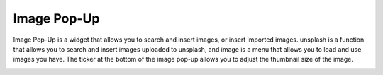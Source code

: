 Image Pop-Up
----------------------------------
Image Pop-Up is a widget that allows you to search and insert images, or insert imported images.
unsplash is a function that allows you to search and insert images uploaded to unsplash,
and image is a menu that allows you to load and use images you have.
The ticker at the bottom of the image pop-up allows you to adjust the thumbnail size of the image.

.. image:: /_static/canvas/img_popup.png

